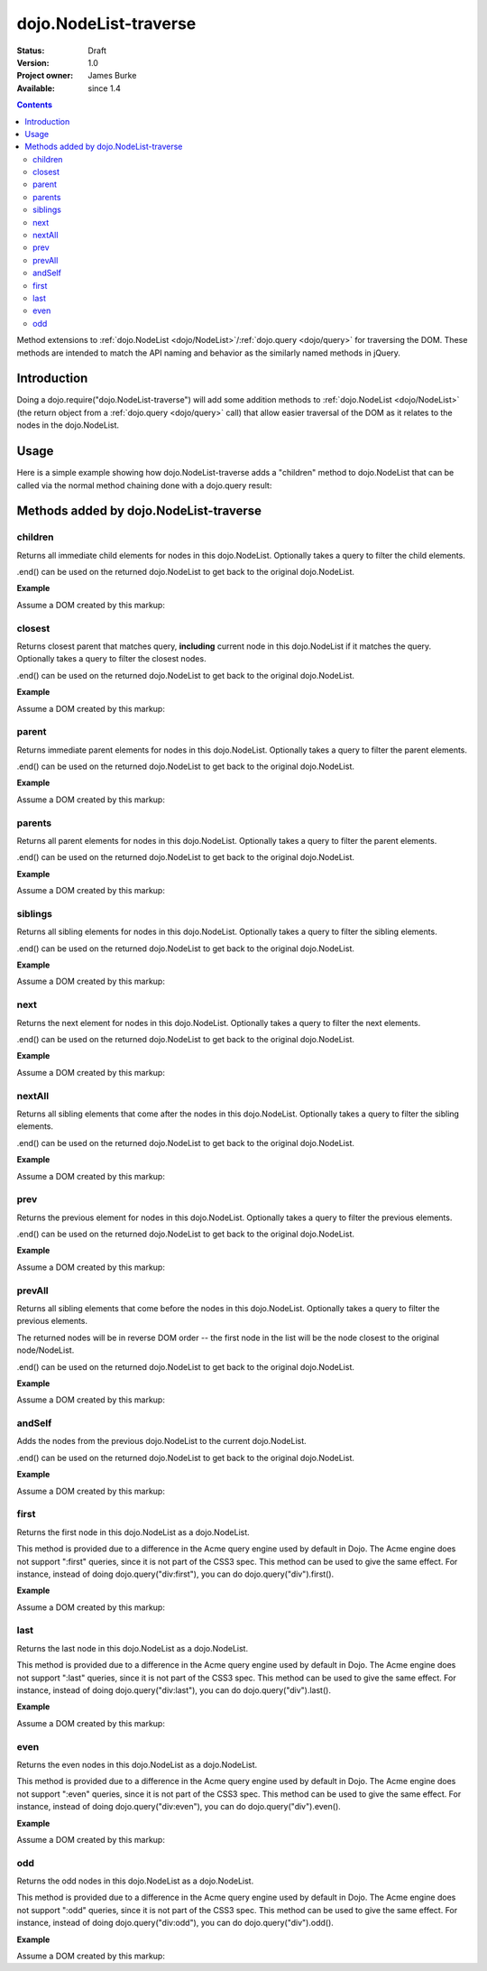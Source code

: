 .. _dojo/NodeList-traverse:

dojo.NodeList-traverse
========================

:Status: Draft
:Version: 1.0
:Project owner: James Burke
:Available: since 1.4

.. contents::
   :depth: 2

Method extensions to :ref:`dojo.NodeList <dojo/NodeList>`/:ref:`dojo.query <dojo/query>` for traversing the DOM. These methods are intended to match the API naming and behavior as the similarly named methods in jQuery.

============
Introduction
============

Doing a dojo.require("dojo.NodeList-traverse") will add some addition methods to :ref:`dojo.NodeList <dojo/NodeList>` (the return object from a :ref:`dojo.query <dojo/query>` call) that allow easier traversal of the DOM as it relates to the nodes in the dojo.NodeList.


=====
Usage
=====

Here is a simple example showing how dojo.NodeList-traverse adds a "children" method to dojo.NodeList that can be called via the normal method chaining done with a dojo.query result:

.. code-block :: javascript
  :linenos:

  dojo.require("dojo.NodeList-traverse");
  
  //Grabs all child nodes of all divs
  //and returns a dojo.NodeList object
  //to allow further chaining operations
  dojo.query("div").children();


=========================================
Methods added by dojo.NodeList-traverse
=========================================

children
---------
Returns all immediate child elements for nodes in this dojo.NodeList.
Optionally takes a query to filter the child elements.

.end() can be used on the returned dojo.NodeList to get back to the
original dojo.NodeList.

**Example**

Assume a DOM created by this markup:

.. code-block :: html
  :linenos:

  <div class="container">
    <div class="red">Red One</div>
    Some Text
    <div class="blue">Blue One</div>
    <div class="red">Red Two</div>
    <div class="blue">Blue Two</div>
  </div>


.. code-block :: javascript
  :linenos:

  dojo.require("dojo.NodeList-traverse");
  
  //This code returns the four child divs in a dojo.NodeList:
  dojo.query(".container").children();

  //This code returns the two divs that have the class "red" in a dojo.NodeList:
  dojo.query(".container").children(".red");


closest
---------
Returns closest parent that matches query, **including** current node in this
dojo.NodeList if it matches the query. Optionally takes a query to filter the closest nodes.

.end() can be used on the returned dojo.NodeList to get back to the
original dojo.NodeList.

**Example**

Assume a DOM created by this markup:

.. code-block :: html
  :linenos:

  <div class="container">
    <div class="red">Red One</div>
    Some Text
    <div class="blue">Blue One</div>
    <div class="red">Red Two</div>
    <div class="blue">Blue Two</div>
  </div>


.. code-block :: javascript
  :linenos:

  dojo.require("dojo.NodeList-traverse");
  
  //This code returns the div with class "container" in a dojo.NodeList:
  dojo.query(".red").closest(".container");


parent
---------
Returns immediate parent elements for nodes in this dojo.NodeList.
Optionally takes a query to filter the parent elements.

.end() can be used on the returned dojo.NodeList to get back to the
original dojo.NodeList.

**Example**

Assume a DOM created by this markup:

.. code-block :: html
  :linenos:

  <div class="container">
    <div class="red">Red One</div>
    <div class="blue first"><span class="text">Blue One</span></div>
    <div class="red">Red Two</div>
    <div class="blue"><span class="text">Blue Two</span></div>
  </div>

.. code-block :: javascript
  :linenos:

  dojo.require("dojo.NodeList-traverse");
  
  //This code returns the two divs with class "blue" in a dojo.NodeList:
  dojo.query(".text").parent();

  //This code returns the one div with class "blue" and "first" in a dojo.NodeList:
  dojo.query(".text").parent(".first");


parents
---------
Returns all parent elements for nodes in this dojo.NodeList.
Optionally takes a query to filter the parent elements.

.end() can be used on the returned dojo.NodeList to get back to the
original dojo.NodeList.

**Example**

Assume a DOM created by this markup:

.. code-block :: html
  :linenos:

  <div class="container">
    <div class="red">Red One</div>
    <div class="blue first"><span class="text">Blue One</span></div>
    <div class="red">Red Two</div>
    <div class="blue"><span class="text">Blue Two</span></div>
  </div>

.. code-block :: javascript
  :linenos:

  dojo.require("dojo.NodeList-traverse");
  
  //This code returns the two divs with class "blue" and the div with class "container" in a dojo.NodeList:
  dojo.query(".text").parents();

  //This code returns the one div with class "container" in a dojo.NodeList:
  dojo.query(".text").parents(".first");

siblings
---------
Returns all sibling elements for nodes in this dojo.NodeList.
Optionally takes a query to filter the sibling elements.

.end() can be used on the returned dojo.NodeList to get back to the
original dojo.NodeList.

**Example**

Assume a DOM created by this markup:

.. code-block :: html
  :linenos:

  <div class="container">
    <div class="red">Red One</div>
    Some Text
    <div class="blue first">Blue One</div>
    <div class="red">Red Two</div>
    <div class="blue">Blue Two</div>
  </div>

.. code-block :: javascript
  :linenos:

  dojo.require("dojo.NodeList-traverse");
  
  //This code returns the two div with class "red" and the other div
  //with class "blue" that does not have "first". in a dojo.NodeList:
  dojo.query(".first").siblings();

  //This code returns the two div with class "red" in a dojo.NodeList:
  dojo.query(".first").siblings(".red");

next
---------
Returns the next element for nodes in this dojo.NodeList.
Optionally takes a query to filter the next elements.

.end() can be used on the returned dojo.NodeList to get back to the
original dojo.NodeList.

**Example**

Assume a DOM created by this markup:

.. code-block :: html
  :linenos:

  <div class="container">
    <div class="red">Red One</div>
    Some Text
    <div class="blue first">Blue One</div>
    <div class="red">Red Two</div>
    <div class="blue last">Blue Two</div>
  </div>

.. code-block :: javascript
  :linenos:

  dojo.require("dojo.NodeList-traverse");
  
  //This code returns the div with class "red" and has innerHTML of "Red Two" in a dojo.NodeList:
  dojo.query(".first").next();

  //This code does not match any nodes so it returns an empty dojo.NodeList:
  dojo.query(".last").next(".red");


nextAll
---------
Returns all sibling elements that come after the nodes in this dojo.NodeList.
Optionally takes a query to filter the sibling elements.

.end() can be used on the returned dojo.NodeList to get back to the
original dojo.NodeList.

**Example**

Assume a DOM created by this markup:

.. code-block :: html
  :linenos:

  <div class="container">
    <div class="red">Red One</div>
    Some Text
    <div class="blue first">Blue One</div>
    <div class="red next">Red Two</div>
    <div class="blue next">Blue Two</div>
  </div>

.. code-block :: javascript
  :linenos:

  dojo.require("dojo.NodeList-traverse");
  
  //This code returns the two divs with class of "next":
  dojo.query(".first").nextAll();

  //This code returns the one div with class "red" and innerHTML "Red Two".
  dojo.query(".first").nextAll(".red");

prev
---------
Returns the previous element for nodes in this dojo.NodeList.
Optionally takes a query to filter the previous elements.

.end() can be used on the returned dojo.NodeList to get back to the
original dojo.NodeList.

**Example**

Assume a DOM created by this markup:

.. code-block :: html
  :linenos:

  <div class="container">
    <div class="red">Red One</div>
    Some Text
    <div class="blue first">Blue One</div>
    <div class="red">Red Two</div>
    <div class="blue last">Blue Two</div>
  </div>

.. code-block :: javascript
  :linenos:

  dojo.require("dojo.NodeList-traverse");
  
  //This code returns the div with class "red" and has innerHTML of "Red One" in a dojo.NodeList:
  dojo.query(".first").prev();

  //This code does not match any nodes so it returns an empty dojo.NodeList:
  dojo.query(".first").prev(".blue");


prevAll
---------
Returns all sibling elements that come before the nodes in this dojo.NodeList.
Optionally takes a query to filter the previous elements.

The returned nodes will be in reverse DOM order -- the first node in the list will be the node closest to the original node/NodeList.

.end() can be used on the returned dojo.NodeList to get back to the
original dojo.NodeList.

**Example**

Assume a DOM created by this markup:

.. code-block :: html
  :linenos:

  <div class="container">
    <div class="red prev">Red One</div>
    Some Text
    <div class="blue prev">Blue One</div>
    <div class="red second">Red Two</div>
    <div class="blue last">Blue Two</div>
  </div>

.. code-block :: javascript
  :linenos:

  dojo.require("dojo.NodeList-traverse");
  
  //This code returns the two divs with class of "prev":
  dojo.query(".first").prevAll();

  //This code returns the one div with class "red prev" and innerHTML "Red One":
  dojo.query(".first").prevAll(".red");


andSelf
---------
Adds the nodes from the previous dojo.NodeList to the current dojo.NodeList.

.end() can be used on the returned dojo.NodeList to get back to the
original dojo.NodeList.

**Example**

Assume a DOM created by this markup:

.. code-block :: html
  :linenos:

  <div class="container">
    <div class="red prev">Red One</div>
    Some Text
    <div class="blue prev">Blue One</div>
    <div class="red second">Red Two</div>
    <div class="blue">Blue Two</div>
  </div>

.. code-block :: javascript
  :linenos:

  dojo.require("dojo.NodeList-traverse");
  
  //This code returns the two divs with class of "prev", as well as the div with class "second":
  dojo.query(".second").prevAll().andSelf();


first
---------
Returns the first node in this dojo.NodeList as a dojo.NodeList.

This method is provided due to a difference in the Acme query engine used by default in Dojo. The Acme engine does not support ":first" queries, since it is not part of the CSS3 spec. This method can be used to give the same effect. For instance, instead of doing dojo.query("div:first"), you can do dojo.query("div").first().

**Example**

Assume a DOM created by this markup:

.. code-block :: html
  :linenos:

  <div class="container">
    <div class="red">Red One</div>
    Some Text
    <div class="blue first">Blue One</div>
    <div class="red">Red Two</div>
    <div class="blue last">Blue Two</div>
  </div>

.. code-block :: javascript
  :linenos:

  dojo.require("dojo.NodeList-traverse");
  
  //This code returns the div with class "blue" and "first" in a dojo.NodeList:
  dojo.query(".blue").first();


last
---------
Returns the last node in this dojo.NodeList as a dojo.NodeList.

This method is provided due to a difference in the Acme query engine used by default in Dojo. The Acme engine does not support ":last" queries, since it is not part of the CSS3 spec. This method can be used to give the same effect. For instance, instead of doing dojo.query("div:last"), you can do dojo.query("div").last().

**Example**

Assume a DOM created by this markup:

.. code-block :: html
  :linenos:

  <div class="container">
    <div class="red">Red One</div>
    Some Text
    <div class="blue first">Blue One</div>
    <div class="red">Red Two</div>
    <div class="blue last">Blue Two</div>
  </div>

.. code-block :: javascript
  :linenos:

  dojo.require("dojo.NodeList-traverse");
  
  //This code returns the last div with class "blue" in a dojo.NodeList:
  dojo.query(".blue").last();


even
---------
Returns the even nodes in this dojo.NodeList as a dojo.NodeList.

This method is provided due to a difference in the Acme query engine used by default in Dojo. The Acme engine does not support ":even" queries, since it is not part of the CSS3 spec. This method can be used to give the same effect. For instance, instead of doing dojo.query("div:even"), you can do dojo.query("div").even().

**Example**

Assume a DOM created by this markup:

.. code-block :: html
  :linenos:

  <div class="container">
    <div class="interior red">Red One</div>
    <div class="interior blue">Blue One</div>
    <div class="interior red">Red Two</div>
    <div class="interior blue">Blue Two</div>
  </div>

.. code-block :: javascript
  :linenos:

  dojo.require("dojo.NodeList-traverse");
  
  //This code returns the two divs with class "blue" in a dojo.NodeList:
  dojo.query(".interior").even();


odd
---------
Returns the odd nodes in this dojo.NodeList as a dojo.NodeList.

This method is provided due to a difference in the Acme query engine used by default in Dojo. The Acme engine does not support ":odd" queries, since it is not part of the CSS3 spec. This method can be used to give the same effect. For instance, instead of doing dojo.query("div:odd"), you can do dojo.query("div").odd().

**Example**

Assume a DOM created by this markup:

.. code-block :: html
  :linenos:

  <div class="container">
    <div class="interior red">Red One</div>
    <div class="interior blue">Blue One</div>
    <div class="interior red">Red Two</div>
    <div class="interior blue">Blue Two</div>
  </div>

.. code-block :: javascript
  :linenos:

  dojo.require("dojo.NodeList-traverse");
  
  //This code returns the two divs with class "red" in a dojo.NodeList:
  dojo.query(".interior").odd();
